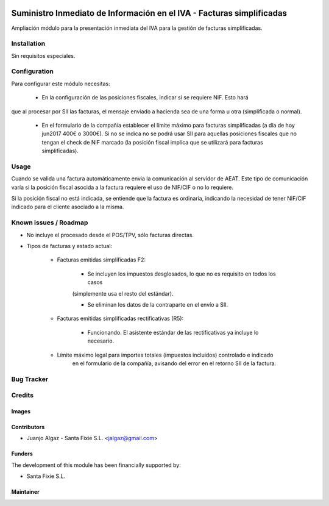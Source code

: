 .. image:: https://img.shields.io/badge/licence-AGPL--3-blue.svg
   :target: http://www.gnu.org/licenses/agpl-3.0-standalone.html
   :alt: License: AGPL-3

======================================================================
Suministro Inmediato de Información en el IVA - Facturas simplificadas
======================================================================

Ampliación módulo para la presentación inmediata del IVA para la gestión de facturas simplificadas.


Installation
============

Sin requisitos especiales.

Configuration
=============

Para configurar este módulo necesitas:

 * En la configuración de las posiciones fiscales, indicar si se requiere NIF. Esto hará
que al procesar por SII las facturas, el mensaje enviado a hacienda sea de una forma u otra (simplificada o normal).

 * En el formulario de la compañía establecer el límite máximo para facturas simplificadas (a día de hoy jun2017
   400€ o 3000€). Si no se indica no se podrá usar SII para aquellas posiciones fiscales que no tengan el check
   de NIF marcado (la posición fiscal implica que se utilizará para facturas simplificadas).

Usage
=====

Cuando se valida una factura automáticamente envia la comunicación al servidor
de AEAT. Este tipo de comunicación varía si la posición fiscal asocida a la factura requiere el uso de NIF/CIF
o no lo requiere.

Si la posición fiscal no está indicada, se entiende que la factura es ordinaria, indicando la necesidad de tener NIF/CIF
indicado para el cliente asociado a la misma.


Known issues / Roadmap
======================

* No incluye el procesado desde el POS/TPV, sólo facturas directas.

* Tipos de facturas y estado actual:

   * Facturas emitidas simplificadas F2:

      * Se incluyen los impuestos desglosados, lo que no es requisito en todos los casos
      (simplemente usa el resto del estándar).

      * Se eliminan los datos de la contraparte en el envío a SII.

   * Facturas emitidas simplificadas rectificativas (R5):

      * Funcionando. El asistente estándar de las rectificativas ya incluye lo necesario.

   * Límite máximo legal para importes totales (impuestos incluidos) controlado e indicado
      en el formulario de la compañía, avisando del error en el retorno SII de la factura.

Bug Tracker
===========



Credits
=======

Images
------


Contributors
------------

* Juanjo Algaz - Santa Fixie S.L. <jalgaz@gmail.com>

Funders
-------

The development of this module has been financially supported by:

* Santa Fixie S.L.

Maintainer
----------
